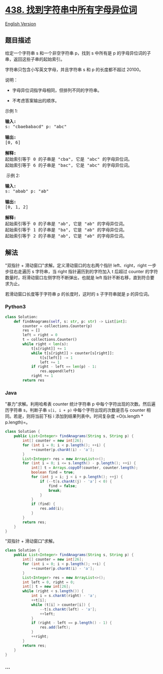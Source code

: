 * [[https://leetcode-cn.com/problems/find-all-anagrams-in-a-string][438.
找到字符串中所有字母异位词]]
  :PROPERTIES:
  :CUSTOM_ID: 找到字符串中所有字母异位词
  :END:
[[./solution/0400-0499/0438.Find All Anagrams in a String/README_EN.org][English
Version]]

** 题目描述
   :PROPERTIES:
   :CUSTOM_ID: 题目描述
   :END:

#+begin_html
  <!-- 这里写题目描述 -->
#+end_html

#+begin_html
  <p>
#+end_html

给定一个字符串 s 和一个非空字符串 p，找到 s 中所有是 p 的字母异位词的子串，返回这些子串的起始索引。

#+begin_html
  </p>
#+end_html

#+begin_html
  <p>
#+end_html

字符串只包含小写英文字母，并且字符串 s 和 p 的长度都不超过 20100。

#+begin_html
  </p>
#+end_html

#+begin_html
  <p>
#+end_html

说明：

#+begin_html
  </p>
#+end_html

#+begin_html
  <ul>
#+end_html

#+begin_html
  <li>
#+end_html

字母异位词指字母相同，但排列不同的字符串。

#+begin_html
  </li>
#+end_html

#+begin_html
  <li>
#+end_html

不考虑答案输出的顺序。

#+begin_html
  </li>
#+end_html

#+begin_html
  </ul>
#+end_html

#+begin_html
  <p>
#+end_html

示例 1:

#+begin_html
  </p>
#+end_html

#+begin_html
  <pre>
  <strong>输入:</strong>
  s: &quot;cbaebabacd&quot; p: &quot;abc&quot;

  <strong>输出:</strong>
  [0, 6]

  <strong>解释:</strong>
  起始索引等于 0 的子串是 &quot;cba&quot;, 它是 &quot;abc&quot; 的字母异位词。
  起始索引等于 6 的子串是 &quot;bac&quot;, 它是 &quot;abc&quot; 的字母异位词。
  </pre>
#+end_html

#+begin_html
  <p>
#+end_html

 示例 2:

#+begin_html
  </p>
#+end_html

#+begin_html
  <pre>
  <strong>输入:</strong>
  s: &quot;abab&quot; p: &quot;ab&quot;

  <strong>输出:</strong>
  [0, 1, 2]

  <strong>解释:</strong>
  起始索引等于 0 的子串是 &quot;ab&quot;, 它是 &quot;ab&quot; 的字母异位词。
  起始索引等于 1 的子串是 &quot;ba&quot;, 它是 &quot;ab&quot; 的字母异位词。
  起始索引等于 2 的子串是 &quot;ab&quot;, 它是 &quot;ab&quot; 的字母异位词。
  </pre>
#+end_html

** 解法
   :PROPERTIES:
   :CUSTOM_ID: 解法
   :END:

#+begin_html
  <!-- 这里可写通用的实现逻辑 -->
#+end_html

"双指针 + 滑动窗口"求解。定义滑动窗口的左右两个指针 left、right，right
一步步往右走遍历 s 字符串，当 right 指针遍历到的字符加入 t 后超过
counter 的字符数量时，将滑动窗口左侧字符不断弹出，也就是 left
指针不断右移，直到符合要求为止。

若滑动窗口长度等于字符串 p 的长度时，这时的 s 子字符串就是 p 的异位词。

#+begin_html
  <!-- tabs:start -->
#+end_html

*** *Python3*
    :PROPERTIES:
    :CUSTOM_ID: python3
    :END:

#+begin_html
  <!-- 这里可写当前语言的特殊实现逻辑 -->
#+end_html

#+begin_src python
  class Solution:
      def findAnagrams(self, s: str, p: str) -> List[int]:
          counter = collections.Counter(p)
          res = []
          left = right = 0
          t = collections.Counter()
          while right < len(s):
              t[s[right]] += 1
              while t[s[right]] > counter[s[right]]:
                  t[s[left]] -= 1
                  left += 1
              if right - left == len(p) - 1:
                  res.append(left)
              right += 1
          return res
#+end_src

*** *Java*
    :PROPERTIES:
    :CUSTOM_ID: java
    :END:

#+begin_html
  <!-- 这里可写当前语言的特殊实现逻辑 -->
#+end_html

"暴力"求解。利用哈希表 counter 统计字符串 p
中每个字符出现的次数。然后遍历字符串 s，判断子串 =s[i, i + p)=
中每个字符出现的次数是否与 counter 相同。若是，则将当前下标 i
添加到结果列表中。时间复杂度 =O(s.length * p.length)=。

#+begin_src java
  class Solution {
      public List<Integer> findAnagrams(String s, String p) {
          int[] counter = new int[26];
          for (int i = 0; i < p.length(); ++i) {
              ++counter[p.charAt(i) - 'a'];
          }
          List<Integer> res = new ArrayList<>();
          for (int i = 0; i <= s.length() - p.length(); ++i) {
              int[] t = Arrays.copyOf(counter, counter.length);
              boolean find = true;
              for (int j = i; j < i + p.length(); ++j) {
                  if (--t[s.charAt(j) - 'a'] < 0) {
                      find = false;
                      break;
                  }
              }
              if (find) {
                  res.add(i);
              }
          }
          return res;
      }
  }
#+end_src

"双指针 + 滑动窗口"求解。

#+begin_src java
  class Solution {
      public List<Integer> findAnagrams(String s, String p) {
          int[] counter = new int[26];
          for (int i = 0; i < p.length(); ++i) {
              ++counter[p.charAt(i) - 'a'];
          }
          List<Integer> res = new ArrayList<>();
          int left = 0, right = 0;
          int[] t = new int[26];
          while (right < s.length()) {
              int i = s.charAt(right) - 'a';
              ++t[i];
              while (t[i] > counter[i]) {
                  --t[s.charAt(left) - 'a'];
                  ++left;
              }
              if (right - left == p.length() - 1) {
                  res.add(left);
              }
              ++right;
          }
          return res;
      }
  }
#+end_src

*** *...*
    :PROPERTIES:
    :CUSTOM_ID: section
    :END:
#+begin_example
#+end_example

#+begin_html
  <!-- tabs:end -->
#+end_html
